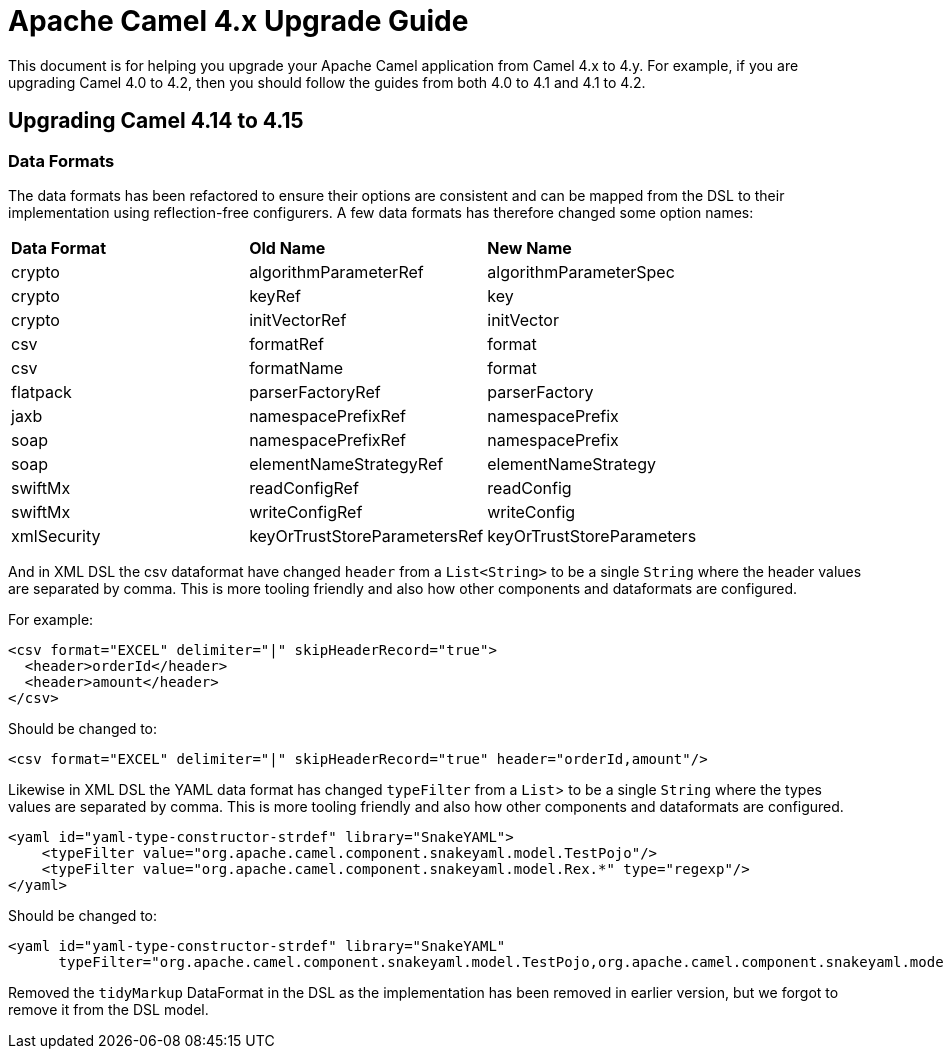 = Apache Camel 4.x Upgrade Guide

This document is for helping you upgrade your Apache Camel application
from Camel 4.x to 4.y. For example, if you are upgrading Camel 4.0 to 4.2, then you should follow the guides
from both 4.0 to 4.1 and 4.1 to 4.2.

== Upgrading Camel 4.14 to 4.15

=== Data Formats

The data formats has been refactored to ensure their options are consistent and can be mapped from the DSL
to their implementation using reflection-free configurers. A few data formats has therefore changed some option names:

|===
|**Data Format** |**Old Name** |**New Name**
|crypto|algorithmParameterRef|algorithmParameterSpec
|crypto|keyRef|key
|crypto|initVectorRef|initVector
|csv|formatRef|format
|csv|formatName|format
|flatpack|parserFactoryRef|parserFactory
|jaxb|namespacePrefixRef|namespacePrefix
|soap|namespacePrefixRef|namespacePrefix
|soap|elementNameStrategyRef|elementNameStrategy
|swiftMx|readConfigRef|readConfig
|swiftMx|writeConfigRef|writeConfig
|xmlSecurity|keyOrTrustStoreParametersRef|keyOrTrustStoreParameters
|===

And in XML DSL the csv dataformat have changed `header` from a `List<String>` to be a single `String`
where the header values are separated by comma. This is more tooling friendly and also how other components
and dataformats are configured.

For example:

[source,xml]
----
<csv format="EXCEL" delimiter="|" skipHeaderRecord="true">
  <header>orderId</header>
  <header>amount</header>
</csv>
----

Should be changed to:

[source,xml]
----
<csv format="EXCEL" delimiter="|" skipHeaderRecord="true" header="orderId,amount"/>
----

Likewise in XML DSL the YAML data format has changed `typeFilter` from a `List`> to be a single `String`
where the types values are separated by comma. This is more tooling friendly and also how other components
and dataformats are configured.

[source,xml]
----
<yaml id="yaml-type-constructor-strdef" library="SnakeYAML">
    <typeFilter value="org.apache.camel.component.snakeyaml.model.TestPojo"/>
    <typeFilter value="org.apache.camel.component.snakeyaml.model.Rex.*" type="regexp"/>
</yaml>
----

Should be changed to:

[source,xml]
----
<yaml id="yaml-type-constructor-strdef" library="SnakeYAML"
      typeFilter="org.apache.camel.component.snakeyaml.model.TestPojo,org.apache.camel.component.snakeyaml.model.Rex.*"/>
----

Removed the `tidyMarkup` DataFormat in the DSL as the implementation has been removed in earlier version,
but we forgot to remove it from the DSL model.
